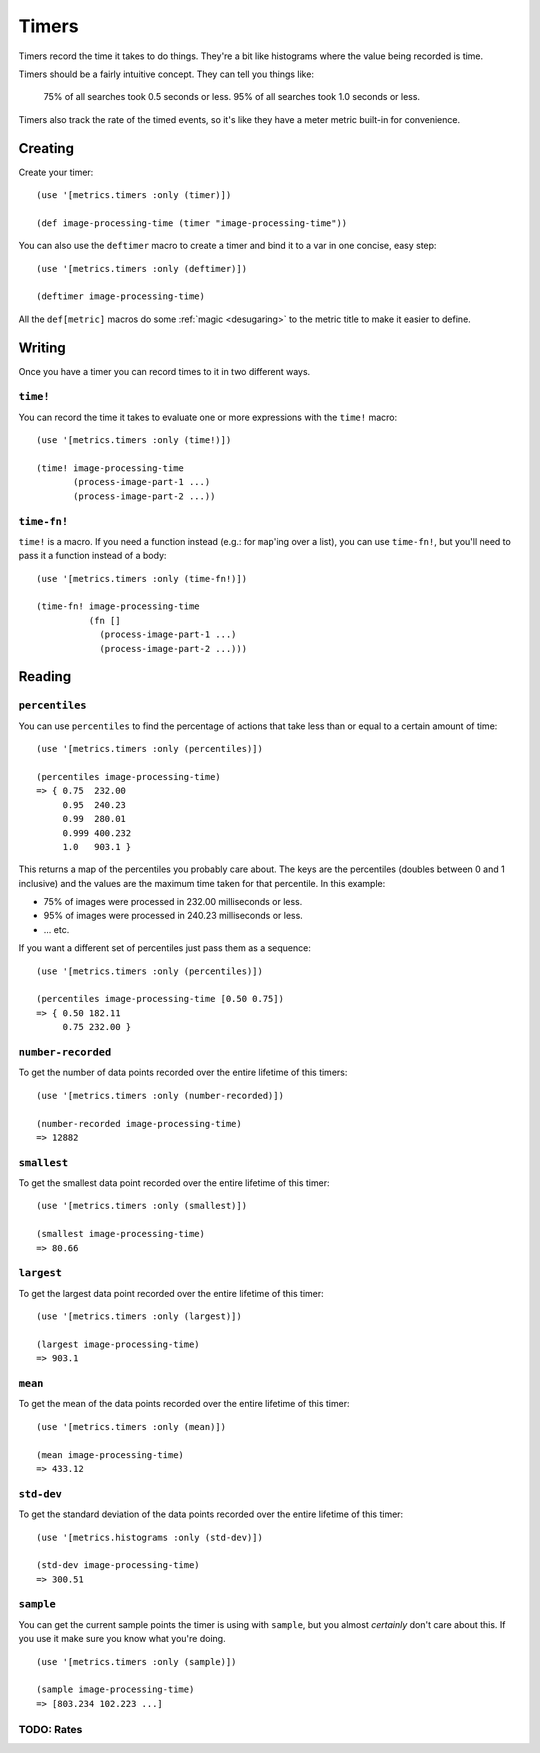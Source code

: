 Timers
======

Timers record the time it takes to do things.  They're a bit like histograms
where the value being recorded is time.

Timers should be a fairly intuitive concept.  They can tell you things like:

    75% of all searches took 0.5 seconds or less.  95% of all searches took 1.0
    seconds or less.

Timers also track the rate of the timed events, so it's like they have a meter
metric built-in for convenience.

Creating
--------

Create your timer::

    (use '[metrics.timers :only (timer)])

    (def image-processing-time (timer "image-processing-time"))

.. _timers/deftimer:

You can also use the ``deftimer`` macro to create a timer and bind it to a var
in one concise, easy step::

    (use '[metrics.timers :only (deftimer)])

    (deftimer image-processing-time)

All the ``def[metric]`` macros do some :ref:`magic <desugaring>` to the metric
title to make it easier to define.

Writing
-------

Once you have a timer you can record times to it in two different ways.

.. _timers/time!:

``time!``
~~~~~~~~~

You can record the time it takes to evaluate one or more expressions with the ``time!`` macro::

    (use '[metrics.timers :only (time!)])

    (time! image-processing-time
           (process-image-part-1 ...)
           (process-image-part-2 ...))

.. _timers/time-fn!:

``time-fn!``
~~~~~~~~~~~~

``time!`` is a macro.  If you need a function instead (e.g.: for ``map``'ing
over a list), you can use ``time-fn!``, but you'll need to pass it a function
instead of a body::

    (use '[metrics.timers :only (time-fn!)])

    (time-fn! image-processing-time
              (fn []
                (process-image-part-1 ...)
                (process-image-part-2 ...)))

Reading
-------

.. _timers/percentiles:

``percentiles``
~~~~~~~~~~~~~~~

You can use ``percentiles`` to find the percentage of actions that take less
than or equal to a certain amount of time::

    (use '[metrics.timers :only (percentiles)])

    (percentiles image-processing-time)
    => { 0.75  232.00
         0.95  240.23
         0.99  280.01
         0.999 400.232
         1.0   903.1 }

This returns a map of the percentiles you probably care about.  The keys are the
percentiles (doubles between 0 and 1 inclusive) and the values are the maximum
time taken for that percentile.  In this example:

* 75% of images were processed in 232.00 milliseconds or less.
* 95% of images were processed in 240.23 milliseconds or less.
* ... etc.

If you want a different set of percentiles just pass them as a sequence::

    (use '[metrics.timers :only (percentiles)])

    (percentiles image-processing-time [0.50 0.75])
    => { 0.50 182.11
         0.75 232.00 }

.. _timers/number-recorded:

``number-recorded``
~~~~~~~~~~~~~~~~~~~

To get the number of data points recorded over the entire lifetime of this
timers::

    (use '[metrics.timers :only (number-recorded)])

    (number-recorded image-processing-time)
    => 12882

.. _timers/smallest:

``smallest``
~~~~~~~~~~~~

To get the smallest data point recorded over the entire lifetime of this
timer::

    (use '[metrics.timers :only (smallest)])

    (smallest image-processing-time)
    => 80.66

.. _timers/largest:

``largest``
~~~~~~~~~~~

To get the largest data point recorded over the entire lifetime of this
timer::

    (use '[metrics.timers :only (largest)])

    (largest image-processing-time)
    => 903.1

.. _timers/mean:

``mean``
~~~~~~~~

To get the mean of the data points recorded over the entire lifetime of this
timer::

    (use '[metrics.timers :only (mean)])

    (mean image-processing-time)
    => 433.12

.. _timers/std-dev:

``std-dev``
~~~~~~~~~~~

To get the standard deviation of the data points recorded over the entire
lifetime of this timer::

    (use '[metrics.histograms :only (std-dev)])

    (std-dev image-processing-time)
    => 300.51

.. _timers/sample:

``sample``
~~~~~~~~~~

You can get the current sample points the timer is using with ``sample``, but
you almost *certainly* don't care about this.  If you use it make sure you know
what you're doing.

::

    (use '[metrics.timers :only (sample)])

    (sample image-processing-time)
    => [803.234 102.223 ...]


TODO: Rates
~~~~~~~~~~~
